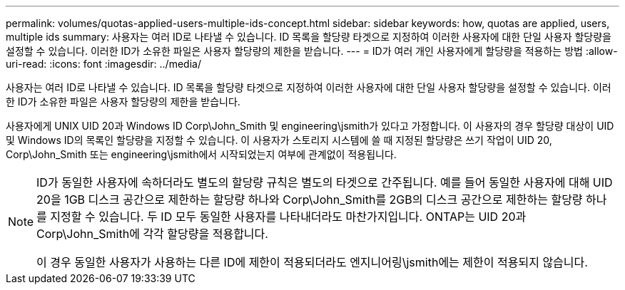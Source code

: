 ---
permalink: volumes/quotas-applied-users-multiple-ids-concept.html 
sidebar: sidebar 
keywords: how, quotas are applied, users, multiple ids 
summary: 사용자는 여러 ID로 나타낼 수 있습니다. ID 목록을 할당량 타겟으로 지정하여 이러한 사용자에 대한 단일 사용자 할당량을 설정할 수 있습니다. 이러한 ID가 소유한 파일은 사용자 할당량의 제한을 받습니다. 
---
= ID가 여러 개인 사용자에게 할당량을 적용하는 방법
:allow-uri-read: 
:icons: font
:imagesdir: ../media/


[role="lead"]
사용자는 여러 ID로 나타낼 수 있습니다. ID 목록을 할당량 타겟으로 지정하여 이러한 사용자에 대한 단일 사용자 할당량을 설정할 수 있습니다. 이러한 ID가 소유한 파일은 사용자 할당량의 제한을 받습니다.

사용자에게 UNIX UID 20과 Windows ID Corp\John_Smith 및 engineering\jsmith가 있다고 가정합니다. 이 사용자의 경우 할당량 대상이 UID 및 Windows ID의 목록인 할당량을 지정할 수 있습니다. 이 사용자가 스토리지 시스템에 쓸 때 지정된 할당량은 쓰기 작업이 UID 20, Corp\John_Smith 또는 engineering\jsmith에서 시작되었는지 여부에 관계없이 적용됩니다.

[NOTE]
====
ID가 동일한 사용자에 속하더라도 별도의 할당량 규칙은 별도의 타겟으로 간주됩니다. 예를 들어 동일한 사용자에 대해 UID 20을 1GB 디스크 공간으로 제한하는 할당량 하나와 Corp\John_Smith를 2GB의 디스크 공간으로 제한하는 할당량 하나를 지정할 수 있습니다. 두 ID 모두 동일한 사용자를 나타내더라도 마찬가지입니다. ONTAP는 UID 20과 Corp\John_Smith에 각각 할당량을 적용합니다.

이 경우 동일한 사용자가 사용하는 다른 ID에 제한이 적용되더라도 엔지니어링\jsmith에는 제한이 적용되지 않습니다.

====